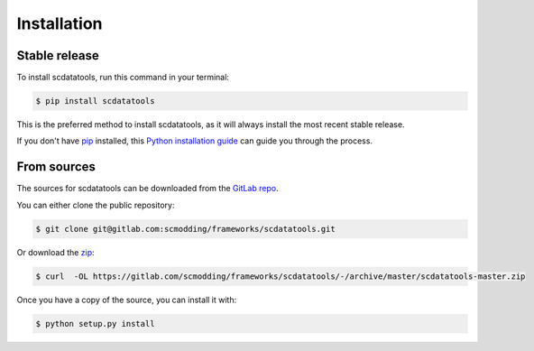 .. highlight:: shell

============
Installation
============


Stable release
--------------

To install scdatatools, run this command in your terminal:

.. code-block:: console

    $ pip install scdatatools

This is the preferred method to install scdatatools, as it will always install the most recent stable release.

If you don't have `pip`_ installed, this `Python installation guide`_ can guide
you through the process.

.. _pip: https://pip.pypa.io
.. _Python installation guide: http://docs.python-guide.org/en/latest/starting/installation/


From sources
------------

The sources for scdatatools can be downloaded from the `GitLab repo`_.

You can either clone the public repository:

.. code-block:: console

    $ git clone git@gitlab.com:scmodding/frameworks/scdatatools.git

Or download the `zip`_:

.. code-block:: console

    $ curl  -OL https://gitlab.com/scmodding/frameworks/scdatatools/-/archive/master/scdatatools-master.zip

Once you have a copy of the source, you can install it with:

.. code-block:: console

    $ python setup.py install


.. _GitLab repo: https://gitlab.com/scmodding/frameworks/scdatatools
.. _zip: https://gitlab.com/scmodding/frameworks/scdatatools/-/archive/master/scdatatools-master.zip
